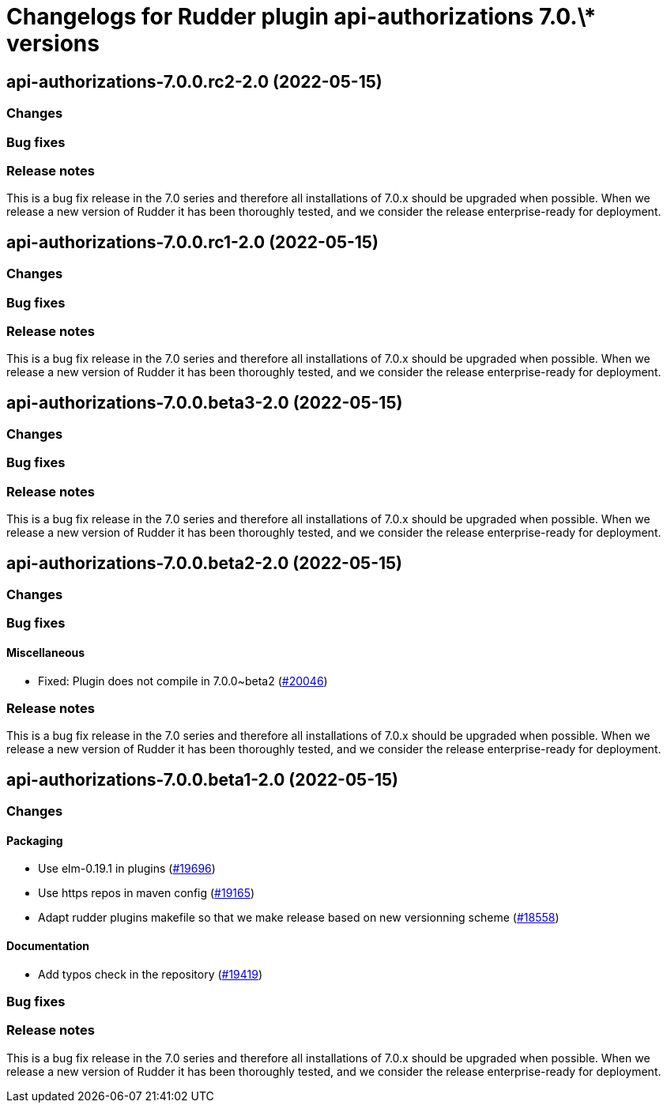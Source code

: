= Changelogs for Rudder plugin api-authorizations 7.0.\* versions

== api-authorizations-7.0.0.rc2-2.0 (2022-05-15)

=== Changes


=== Bug fixes

=== Release notes

This is a bug fix release in the 7.0 series and therefore all installations of 7.0.x should be upgraded when possible. When we release a new version of Rudder it has been thoroughly tested, and we consider the release enterprise-ready for deployment.

== api-authorizations-7.0.0.rc1-2.0 (2022-05-15)

=== Changes


=== Bug fixes

=== Release notes

This is a bug fix release in the 7.0 series and therefore all installations of 7.0.x should be upgraded when possible. When we release a new version of Rudder it has been thoroughly tested, and we consider the release enterprise-ready for deployment.

== api-authorizations-7.0.0.beta3-2.0 (2022-05-15)

=== Changes


=== Bug fixes

=== Release notes

This is a bug fix release in the 7.0 series and therefore all installations of 7.0.x should be upgraded when possible. When we release a new version of Rudder it has been thoroughly tested, and we consider the release enterprise-ready for deployment.

== api-authorizations-7.0.0.beta2-2.0 (2022-05-15)

=== Changes


=== Bug fixes

==== Miscellaneous

* Fixed: Plugin does not compile in 7.0.0~beta2
    (https://issues.rudder.io/issues/20046[#20046])

=== Release notes

This is a bug fix release in the 7.0 series and therefore all installations of 7.0.x should be upgraded when possible. When we release a new version of Rudder it has been thoroughly tested, and we consider the release enterprise-ready for deployment.

== api-authorizations-7.0.0.beta1-2.0 (2022-05-15)

=== Changes


==== Packaging

* Use elm-0.19.1 in plugins
    (https://issues.rudder.io/issues/19696[#19696])
* Use https repos in maven config
    (https://issues.rudder.io/issues/19165[#19165])
* Adapt rudder plugins makefile so that we make release based on new versionning scheme
    (https://issues.rudder.io/issues/18558[#18558])

==== Documentation

* Add typos check in the repository
    (https://issues.rudder.io/issues/19419[#19419])

=== Bug fixes

=== Release notes

This is a bug fix release in the 7.0 series and therefore all installations of 7.0.x should be upgraded when possible. When we release a new version of Rudder it has been thoroughly tested, and we consider the release enterprise-ready for deployment.

